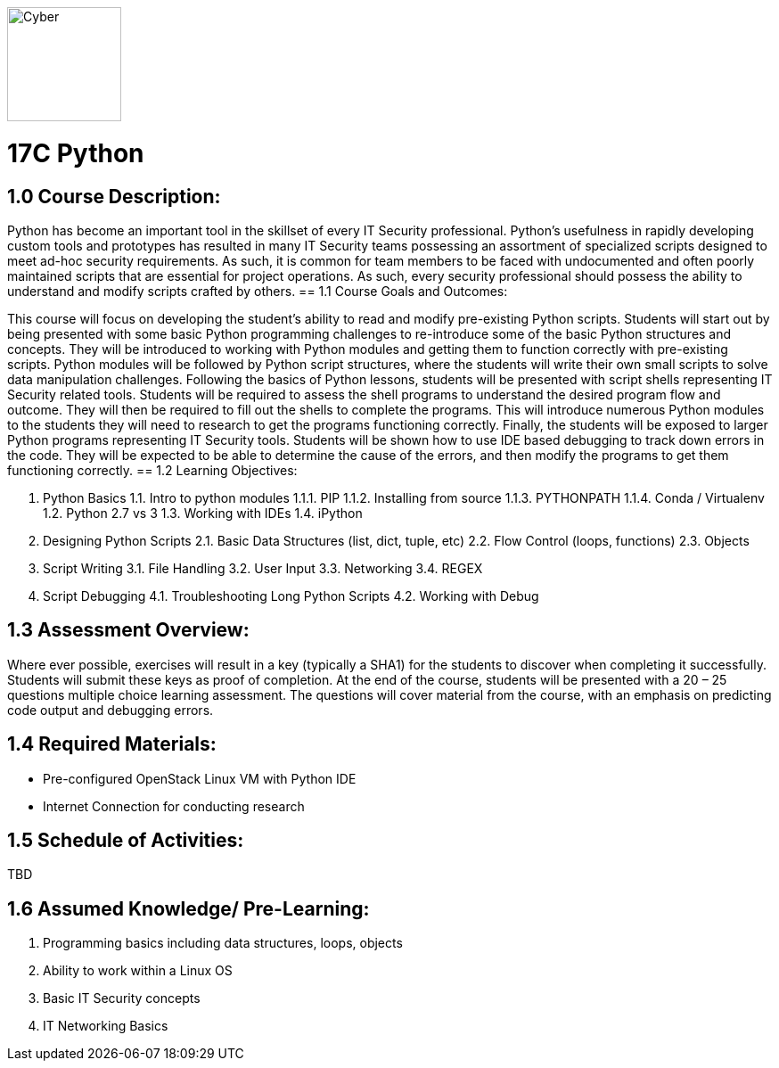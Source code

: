 :doctype: book
:stylesheet: ../prog.css

image::https://git.cybbh.space/global-objects/images/raw/master/cyber-branch-insignia-official.png[Cyber,width=128,float="right"]

= 17C Python

== 1.0 Course Description:

Python has become an important tool in the skillset of every IT Security professional.  Python’s usefulness in rapidly developing custom tools and prototypes has resulted in many IT Security teams possessing an assortment of specialized scripts designed to meet ad-hoc security requirements.  As such, it is common for team members to be faced with undocumented and often poorly maintained scripts that are essential for project operations.  As such, every security professional should possess the ability to understand and modify scripts crafted by others.
== 1.1 Course Goals and Outcomes:

This course will focus on developing the student’s ability to read and modify pre-existing Python scripts.  Students will start out by being presented with some basic Python programming challenges to re-introduce some of the basic Python structures and concepts.  They will be introduced to working with Python modules and getting them to function correctly with pre-existing scripts.  Python modules will be followed by Python script structures, where the students will write their own small scripts to solve data manipulation challenges.
Following the basics of Python lessons, students will be presented with script shells representing IT Security related tools.  Students will be required to assess the shell programs to understand the desired program flow and outcome.  They will then be required to fill out the shells to complete the programs.  This will introduce numerous Python modules to the students they will need to research to get the programs functioning correctly.
Finally, the students will be exposed to larger Python programs representing IT Security tools.  Students will be shown how to use IDE based debugging to track down errors in the code.  They will be expected to be able to determine the cause of the errors, and then modify the programs to get them functioning correctly.
== 1.2 Learning Objectives:

1.	Python Basics
1.1.	Intro to python modules
1.1.1.	 PIP
1.1.2.	 Installing from source
1.1.3.	 PYTHONPATH
1.1.4.	 Conda / Virtualenv
1.2.	Python 2.7 vs 3
1.3.	Working with IDEs
1.4.	iPython
2.	Designing Python Scripts
2.1.	Basic Data Structures (list, dict, tuple, etc)
2.2.	Flow Control (loops, functions)
2.3.	Objects
3.	Script Writing
3.1.	File Handling
3.2.	User Input
3.3.	Networking
3.4.	REGEX
4.	Script Debugging
4.1.	Troubleshooting Long Python Scripts
4.2.	Working with Debug

== 1.3 Assessment Overview:
Where ever possible, exercises will result in a key (typically a SHA1) for the students to discover when completing it successfully.  Students will submit these keys as proof of completion.
At the end of the course, students will be presented with a 20 – 25 questions multiple choice learning assessment.  The questions will cover material from the course, with an emphasis on predicting code output and debugging errors.

== 1.4 Required Materials:
•	Pre-configured OpenStack Linux VM with Python IDE
•	Internet Connection for conducting research

== 1.5 Schedule of Activities:
TBD

== 1.6 Assumed Knowledge/ Pre-Learning:
1.	Programming basics including data structures, loops, objects
2.	Ability to work within a Linux OS
3.	Basic IT Security concepts
4.	IT Networking Basics
